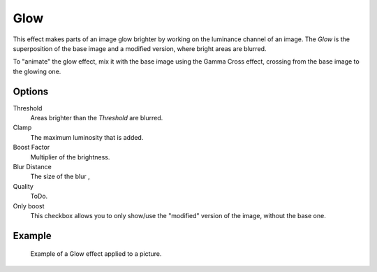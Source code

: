 
****
Glow
****

This effect makes parts of an image glow brighter by working on
the luminance channel of an image.
The *Glow* is the superposition of the base image and a modified version,
where bright areas are blurred.

To "animate" the glow effect,
mix it with the base image using the Gamma Cross effect,
crossing from the base image to the glowing one.


Options
=======

Threshold
   Areas brighter than the *Threshold* are blurred.
Clamp
   The maximum luminosity that is added.
Boost Factor
   Multiplier of the brightness.
Blur Distance
   The size of the blur ,
Quality
   ToDo.
Only boost
   This checkbox allows you to only show/use
   the "modified" version of the image, without the base one.


Example
=======

.. figure:: /images/editors_sequencer_strips_glow.png

   Example of a Glow effect applied to a picture.

